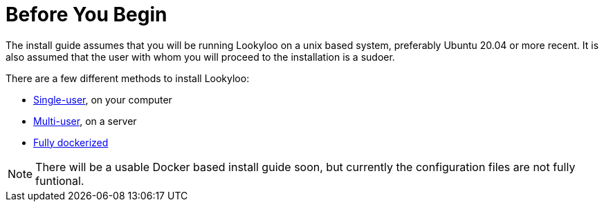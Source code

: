 [id="installation"]

= Before You Begin

The install guide assumes that you will be running Lookyloo on a unix based system,
preferably Ubuntu 20.04 or more recent.
It is also assumed that the user with whom you will proceed to the installation is a sudoer.

There are a few different methods to install Lookyloo:

* xref:install-lookyloo.adoc[Single-user], on your computer
* xref:install-lookyloo-production.adoc[Multi-user], on a server
* xref:install-lookyloo-docker.adoc[Fully dockerized]

[NOTE]
  There will be a usable Docker based install guide soon, but currently the configuration
  files are not fully funtional.
